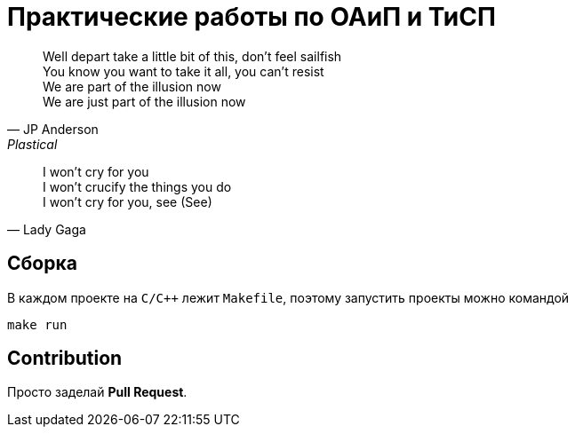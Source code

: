 = Практические работы по ОАиП и ТиСП

[quote, JP Anderson, Plastical]
Well depart take a little bit of this, don't feel sailfish +
You know you want to take it all, you can't resist +
We are part of the illusion now +
We are just part of the illusion now

[quote, Lady Gaga]
I won't cry for you +
I won't crucify the things you do +
I won't cry for you, see (See)

== Сборка

В каждом проекте на `C/C++` лежит `Makefile`, поэтому запустить проекты можно командой

[source,bash]
----
make run
----

== Contribution

Просто заделай *Pull Request*.

